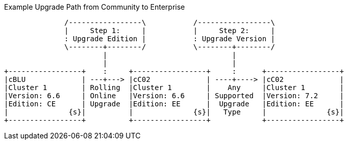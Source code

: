 ////
This is where we keep the source code for diagrams that are generated elsewhere.
Not built as part of the site
////


// tag::upgrade-diagram[]
.Example Upgrade Path from Community to Enterprise
[ditaa]
....
              /-----------------\           /-----------------\
              |     Step 1:     |           |     Step 2:     |
              : Upgrade Edition |           : Upgrade Version |
              \--------+--------/           \--------+--------/
                       |                             |
                       |                             |
+-----------------+    :     +-----------------+     :      +-----------------+
|cBLU             | ---+---> |cC02             | ----+----> |cC02             |
|Cluster 1        | Rolling  |Cluster 1        |    Any     |Cluster 1        |
|Version: 6.6     | Online   |Version: 6.6     | Supported  |Version: 7.2     |
|Edition: CE      | Upgrade  |Edition: EE      |  Upgrade   |Edition: EE      |
|              {s}|          |              {s}|   Type     |              {s}|
+-----------------+          +-----------------+            +-----------------+
....
// end::upgrade-diagram[]
